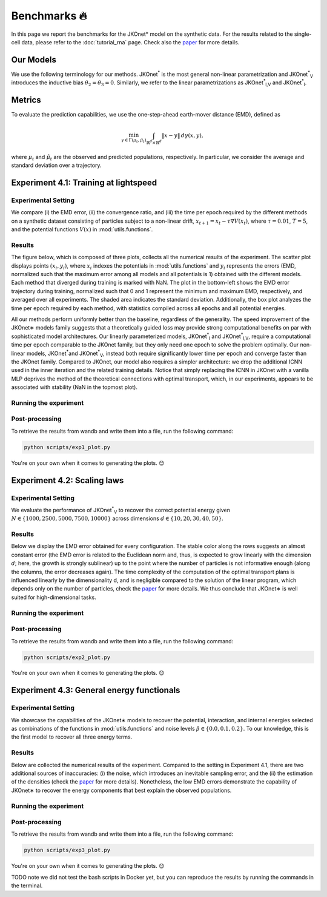 Benchmarks 🔥
====================

In this page we report the benchmarks for the JKOnet\* model on the synthetic data. For the results related to the single-cell data, please refer to the :doc:`tutorial_rna` page. Check also the `paper <https://arxiv.org/abs/2406.12616>`_ for more details.

Our Models
~~~~~~~~~~~

We use the following terminology for our methods. JKOnet\ :sup:`*` is the most general non-linear parametrization and JKOnet\ :sup:`*`\ :sub:`V` introduces the inductive bias :math:`\theta_2 = \theta_3 = 0`. Similarly, we refer to the linear parametrizations as JKOnet\ :sup:`*`\ :sub:`l,V` and JKOnet\ :sup:`*`\ :sub:`l`.

Metrics
~~~~~~~

To evaluate the prediction capabilities, we use the one-step-ahead earth-mover distance (EMD), defined as

.. math::

   \min_{\gamma \in \Gamma(\mu_t, \hat{\mu}_t)} \int_{\mathbb{R}^{d} \times \mathbb{R}^{d}} \|x - y\| \, d\gamma(x, y),

where :math:`\mu_t` and :math:`\hat{\mu}_t` are the observed and predicted populations, respectively. In particular, we consider the average and standard deviation over a trajectory.

Experiment 4.1: Training at lightspeed
~~~~~~~~~~~~~~~~~~~~~~~~~~~~~~~~~~~~~~

**Experimental Setting**
------------------------
We compare (i) the EMD error, (ii) the convergence ratio, and (iii) the time per epoch required by the different methods on a synthetic dataset consisting of particles subject to a non-linear drift, :math:`x_{t+1} = x_t - \tau \nabla V(x_t)`, where :math:`\tau = 0.01`, :math:`T = 5`, and the potential functions :math:`V(x)` in :mod:`utils.functions`.

**Results**
------------------------
The figure below, which is composed of three plots, collects all the numerical results of the experiment. The scatter plot displays points :math:`(x_i, y_i)`, where :math:`x_i` indexes the potentials in :mod:`utils.functions` and :math:`y_i` represents the errors (EMD, normalized such that the maximum error among all models and all potentials is 1) obtained with the different models. Each method that diverged during training is marked with NaN. The plot in the bottom-left shows the EMD error trajectory during training, normalized such that 0 and 1 represent the minimum and maximum EMD, respectively, and averaged over all experiments. The shaded area indicates the standard deviation. Additionally, the box plot analyzes the time per epoch required by each method, with statistics compiled across all epochs and all potential energies.

.. image:: ../_static/exp_1.png
   :alt: Scaling laws

All our methods perform uniformly better than the baseline, regardless of the generality. The speed improvement of the JKOnet\∗ models family suggests that a theoretically guided loss may provide strong computational benefits on par with sophisticated model architectures. Our linearly parameterized models, JKOnet\ :sup:`*`\ :sub:`l` and JKOnet\ :sup:`*`\ :sub:`l,V`, require a computational time per epoch comparable to the JKOnet family, but they only need one epoch to solve the problem optimally. Our non-linear models, JKOnet\ :sup:`*`\ and JKOnet\ :sup:`*`\ :sub:`V`, instead both require significantly lower time per epoch and converge faster than the JKOnet family. Compared to JKOnet, our model also requires a simpler architecture: we drop the additional ICNN used in the inner iteration and the related training details. Notice that simply replacing the ICNN in JKOnet with a vanilla MLP deprives the method of the theoretical connections with optimal transport, which, in our experiments, appears to be associated with stability (NaN in the topmost plot).

**Running the experiment**
--------------------------
.. tabs::

   .. tab:: macOS and Ubuntu
    To perform the experiment run the following script. Since the script relies on ``parallel`` you need to make sure it is installed, otherwise refer to the :doc:`installation` page.

    .. code-block:: bash

        bash -r scripts/exp1.sh


**Post-processing**
--------------------
To retrieve the results from wandb and write them into a file, run the following command:

.. code-block:: bash

    python scripts/exp1_plot.py

You're on your own when it comes to generating the plots. 😊

Experiment 4.2:  Scaling laws
~~~~~~~~~~~~~~~~~~~~~~~~~~~~~~

**Experimental Setting**
------------------------

We evaluate the performance of JKOnet\ :sup:`*`\ :sub:`V` to recover the correct potential energy given :math:`N \in \{1000, 2500, 5000, 7500, 10000\}` across dimensions :math:`d \in \{10, 20, 30, 40, 50\}`.

**Results**
------------------------
Below we display the EMD error obtained for every configuration. The stable color along the rows suggests an almost constant error (the EMD error is related to the Euclidean norm and, thus, is expected to grow linearly with the dimension :math:`d`; here, the growth is strongly sublinear) up to the point where the number of particles is not informative enough (along the columns, the error decreases again). The time complexity of the computation of the optimal transport plans is influenced linearly by the dimensionality d, and is negligible compared to the solution of the linear program, which depends only on the number of particles, check the `paper <https://arxiv.org/abs/2406.12616>`_ for more details. We thus conclude that JKOnet\∗ is well suited for high-dimensional tasks.

.. image:: ../_static/exp_2.png
   :alt: Scaling laws

**Running the experiment**
--------------------------
.. tabs::

   .. tab:: macOS and Ubuntu
    To perform the experiment run the following script. Since the script relies on ``parallel`` you need to make sure it is installed, otherwise refer to the :doc:`installation` page.

    .. code-block:: bash

        bash -r scripts/exp2.sh

  
**Post-processing**
--------------------
To retrieve the results from wandb and write them into a file, run the following command:

.. code-block:: bash

    python scripts/exp2_plot.py

You're on your own when it comes to generating the plots. 😊

Experiment 4.3:  General energy functionals
~~~~~~~~~~~~~~~~~~~~~~~~~~~~~~~~~~~~~~~~~~~

**Experimental Setting**
------------------------
We showcase the capabilities of the JKOnet\∗ models to recover the potential, interaction, and internal energies selected as combinations of the functions in :mod:`utils.functions` and noise levels :math:`\beta \in \{0.0, 0.1, 0.2\}`. To our knowledge, this is the first model to recover all three energy terms.


**Results**
-------------
Below are collected the numerical results of the experiment. Compared to the setting in Experiment 4.1, there are two additional sources of inaccuracies: (i) the noise, which introduces an inevitable sampling error, and the (ii) the estimation of the densities (check the `paper <https://arxiv.org/abs/2406.12616>`__ for more details). Nonetheless, the low EMD errors demonstrate the capability of JKOnet\∗ to recover the energy components that best explain the observed populations.

.. image:: ../_static/exp_3.png
   :alt: General energy functionals
   :width: 50%
   :align: center

**Running the experiment**
--------------------------
.. tabs::

   .. tab:: macOS and Ubuntu
    To perform the experiment run the following script. Since the script relies on ``parallel`` you need to make sure it is installed, otherwise refer to the :doc:`installation` page.

    .. code-block:: bash

        bash -r scripts/exp3.sh


**Post-processing**
--------------------
To retrieve the results from wandb and write them into a file, run the following command:

.. code-block:: bash

    python scripts/exp3_plot.py

You're on your own when it comes to generating the plots. 😊


TODO note we did not test the bash scripts in Docker yet, but you can reproduce the results by running the commands in the terminal.
